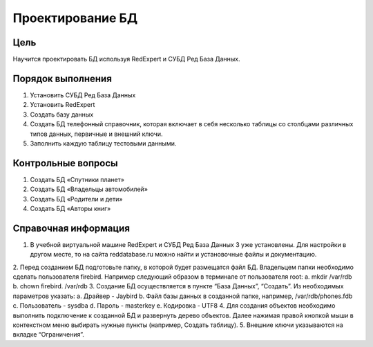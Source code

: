 Проектирование БД
*****************

Цель
====
Научится проектировать БД используя RedExpert и СУБД Ред База Данных.

Порядок выполнения
==================

1.	Установить СУБД Ред База Данных
2.	Установить RedExpert
3.	Создать базу данных
4.	Создать БД телефонный справочник, которая включает в себя несколько таблицы со столбцами различных типов данных, первичные и внешний ключи.
5.	Заполнить каждую таблицу тестовыми данными.

Контрольные вопросы
===================

1.	Создать БД «Спутники планет»
2.	Создать БД «Владельцы автомобилей»
3.	Создать БД «Родители и дети»
4.	Создать БД «Авторы книг»

Справочная информация
=====================
1.	В учебной виртуальной машине RedExpert и СУБД Ред База Данных 3 уже установлены. Для настройки в другом месте, то на сайта reddatabase.ru можно найти и установочные файлы и документацию.
2.	Перед созданием БД подготовьте папку, в которой будет размещатся файл БД. Владельцем папки необходимо сделать пользователя firebird. Например следующий образом в терминале от пользователя root:
a.	mkdir /var/rdb
b.	chown firebird. /var/rdb
3.	Создание БД осуществляется в пункте “База Данных”, “Создать”. Из необходимых параметров указать:
a.	Драйвер - Jaybird
b.	Файл базы данных в созданной папке, например, /var/rdb/phones.fdb
c.	Пользователь - sysdba
d.	Пароль - masterkey
e.	Кодировка - UTF8
4.	Для создания объектов необходимо выполнить подключение к созданной БД и развернуть дерево объектов. Далее нажимая правой кнопкой мыши в контекстном меню выбирать нужные пункты (например, Создать таблицу).
5.	Внешние ключи указываются на вкладке “Ограничения”.
